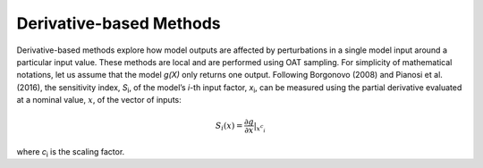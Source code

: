 Derivative-based Methods
************************

Derivative-based methods explore how model outputs are affected by perturbations in a single model input around a particular input value. These methods are local and are performed using OAT sampling. For simplicity of mathematical notations, let us assume that the model *g(X)* only returns one output. Following Borgonovo (2008) and Pianosi et al. (2016), the sensitivity index, *S*\ :sub:`i`\ , of the model’s *i*-th input factor, *x*\ :sub:`i`\ , can be measured using the partial derivative evaluated at a nominal value, :math:`\underline x`, of the vector of inputs:

.. math::

  S_i (\underline x) = \frac{\partial g}{\partial x} |_{\underline x{^c{_i}}}

where *c*\ :sub:`i`\  is the scaling factor.
